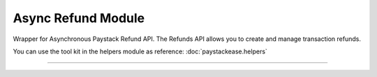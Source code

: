 ===========================================
Async Refund Module
===========================================

.. :py:currentmodule:: paystackease.async_apis.arefund


Wrapper for Asynchronous Paystack Refund API. The Refunds API allows you to create and manage transaction refunds.

You can use the tool kit in the helpers module as reference: :doc:`paystackease.helpers`

--------------------------------------------------------------------

.. py:class:: AsyncRefundClientAPI(secret_key: str = None)

    Bases: :py:class:`~paystackease.abase.AsyncPayStackBaseClientAPI`

    Paystack Refund API Reference: `Refund`_

    .. py:method:: async create_refund(transaction_ref_or_id: str, amount: int | None = None, currency: str | None = None, customer_note: str | None = None, merchant_note: str | None = None)→ dict[source]

        Create a refund

        :param transaction_ref_or_id: The transaction id or reference to fetch
        :type transactin_ref_or_id: str
        :param amount: The amount to refund
        :type amount: int, optional
        :param currency: The currency to refund. Values: ``Currency.value.value``
        :type currency: str, optional
        :param customer_note: The customer note or reason
        :type custome_note: str, optional
        :param merchant_note: The merchant note or reason
        :type merchant_note: str, optional

        :return: The response from the API
        :rtype: dict

    .. py:method:: async fetch_refund(reference: str)→ dict

        Fetch a refund

        :param reference: The transaction reference to fetch for refund
        :type reference: str

        :return: The response from the API
        :rtype: dict

    .. py:method:: async list_refunds(reference: str | None = None, currency: str | None = None, per_page: int | None = None, page: int | None = None, from_date: date | None = None, to_date: date | None = None)→ dict

        List refunds

        :param reference: The transaction reference to fetch for the refund
        :type reference: str, optional
        :param currency:
        :type currency: str, optional
        :param per_page: The number of plans per page
        :type per_page: int, optional
        :param page: The page number
        :type page: int, optional
        :param from_date:
        :type from_date:
        :param to_date:
        :type to_date:

        :return: The response from the API
        :rtype: dict


.. _Refund: https://paystack.com/docs/api/refund/
